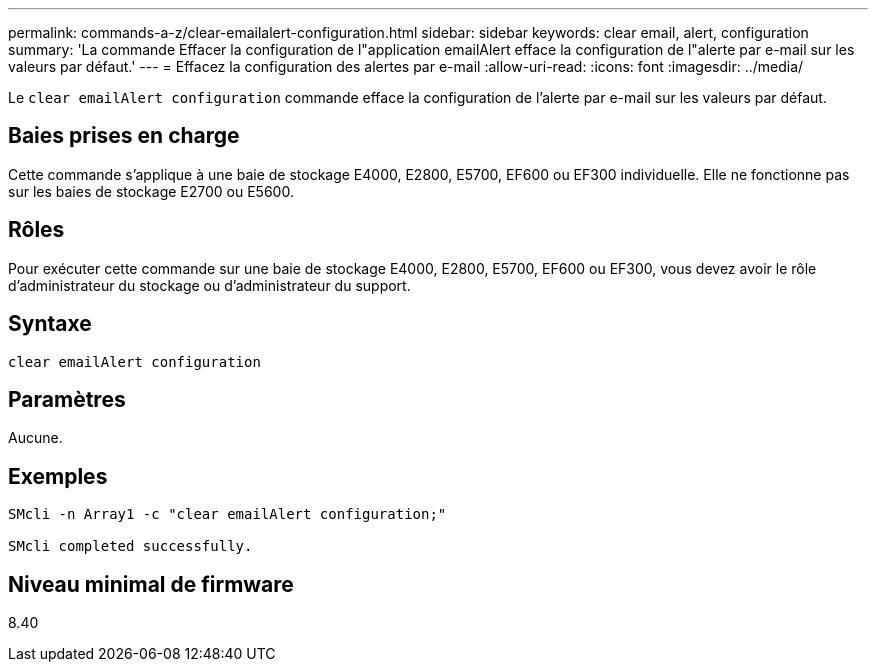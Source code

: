 ---
permalink: commands-a-z/clear-emailalert-configuration.html 
sidebar: sidebar 
keywords: clear email, alert, configuration 
summary: 'La commande Effacer la configuration de l"application emailAlert efface la configuration de l"alerte par e-mail sur les valeurs par défaut.' 
---
= Effacez la configuration des alertes par e-mail
:allow-uri-read: 
:icons: font
:imagesdir: ../media/


[role="lead"]
Le `clear emailAlert configuration` commande efface la configuration de l'alerte par e-mail sur les valeurs par défaut.



== Baies prises en charge

Cette commande s'applique à une baie de stockage E4000, E2800, E5700, EF600 ou EF300 individuelle. Elle ne fonctionne pas sur les baies de stockage E2700 ou E5600.



== Rôles

Pour exécuter cette commande sur une baie de stockage E4000, E2800, E5700, EF600 ou EF300, vous devez avoir le rôle d'administrateur du stockage ou d'administrateur du support.



== Syntaxe

[source, cli]
----
clear emailAlert configuration
----


== Paramètres

Aucune.



== Exemples

[listing]
----

SMcli -n Array1 -c "clear emailAlert configuration;"

SMcli completed successfully.
----


== Niveau minimal de firmware

8.40
